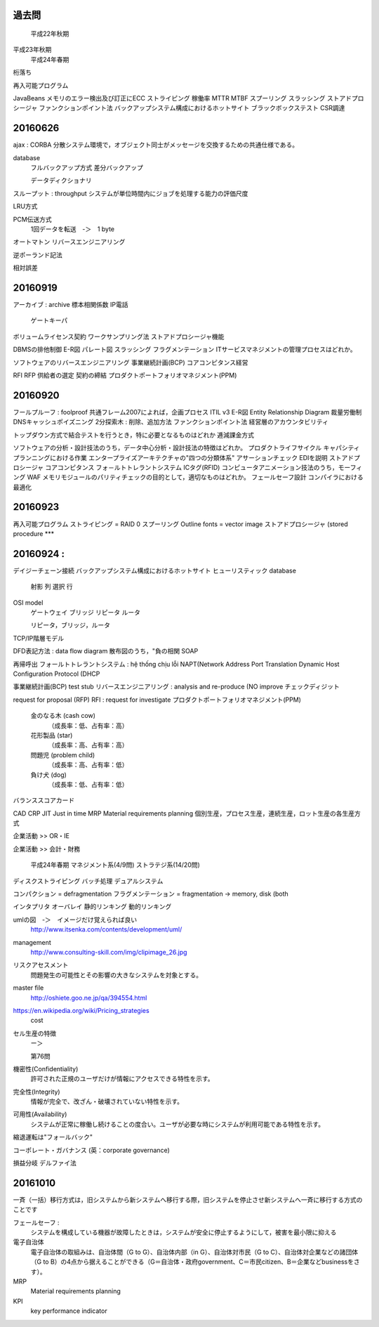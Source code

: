 過去問
----------------
	平成22年秋期
平成23年秋期
	平成24年春期

桁落ち

再入可能プログラム

JavaBeans
メモリのエラー検出及び訂正にECC
ストライピング
稼働率
MTTR  MTBF
スプーリング
スラッシング
ストアドプロシージャ
ファンクションポイント法
バックアップシステム構成におけるホットサイト
ブラックボックステスト
CSR調達


20160626
--------------

ajax :
CORBA       分散システム環境で，オブジェクト同士がメッセージを交換するための共通仕様である。

database
    フルバックアップ方式
    差分バックアップ

    データディクショナリ

スループット : throughput システムが単位時間内にジョブを処理する能力の評価尺度

LRU方式

PCM伝送方式
    1回データを転送　-＞　1 byte

オートマトン
リバースエンジニアリング

逆ポーランド記法

相対誤差

20160919
--------

アーカイブ   : archive
標本相関係数
IP電話
    ゲートキーパ
ボリュームライセンス契約
ワークサンプリング法
ストアドプロシージャ機能

DBMSの排他制御
E-R図
パレート図
スラッシング
フラグメンテーション
ITサービスマネジメントの管理プロセスはどれか。

ソフトウェアのリバースエンジニアリング
事業継続計画(BCP)
コアコンピタンス経営

RFI
RFP
供給者の選定
契約の締結
プロダクトポートフォリオマネジメント(PPM)

20160920
------------------

フールプルーフ     : foolproof
共通フレーム2007によれば，企画プロセス
ITIL v3
E-R図        Entity Relationship Diagram
裁量労働制
DNSキャッシュポイズニング
2分探索木 : 削除、追加方法
ファンクションポイント法
経営層のアカウンタビリティ

トップダウン方式で結合テストを行うとき，特に必要となるものはどれか
逓減課金方式

ソフトウェアの分析・設計技法のうち，データ中心分析・設計技法の特徴はどれか。
プロダクトライフサイクル
キャパシティプランニングにおける作業
エンタープライズアーキテクチャの"四つの分類体系"
アサーションチェック
EDIを説明
ストアドプロシージャ
コアコンピタンス
フォ－ルトトレラントシステム
ICタグ(RFID)
コンピュータアニメーション技法のうち，モーフィング
WAF
メモリモジュールのパリティチェックの目的として，適切なものはどれか。
フェールセーフ設計
コンパイラにおける最適化

20160923
---------------------

再入可能プログラム
ストライピング = RAID 0
スプーリング
Outline fonts = vector image
ストアドプロシージャ (stored procedure            ***


20160924 :
----------------
デイジーチェーン接続
バックアップシステム構成におけるホットサイト
ヒューリスティック
database
    射影  列
    選択  行

OSI model
    ゲートウェイ
    ブリッジ
    リピータ
    ルータ

    リピータ，ブリッジ，ルータ

TCP/IP階層モデル

DFD表記方法 : data flow diagram
散布図のうち，"負の相関
SOAP

再帰呼出
フォールトトレラントシステム      : hệ thống chịu lỗi
NAPT(Network Address Port Translation
Dynamic Host Configuration Protocol (DHCP

事業継続計画(BCP)
test stub
リバースエンジニアリング    : analysis and re-produce (NO improve
チェックディジット

request for proposal (RFP)
RFI : request for investigate
プロダクトポートフォリオマネジメント(PPM)
    金のなる木 (cash cow)
        （成長率：低、占有率：高）
    花形製品 (star)
        （成長率：高、占有率：高）
    問題児 (problem child)
        （成長率：高、占有率：低）
    負け犬 (dog)
        （成長率：低、占有率：低）

バランススコアカード

CAD
CRP
JIT     Just in time
MRP     Material requirements planning
個別生産，プロセス生産，連続生産，ロット生産の各生産方式

企業活動 >> OR・IE

企業活動 >> 会計・財務

    平成24年春期
    マネジメント系(4/9問)
    ストラテジ系(14/20問)

ディスクストライピング
バッチ処理
デュアルシステム

コンパクション     = defragmentation
フラグメンテーション  = fragmentation         -> memory, disk (both

インタプリタ
オーバレイ
静的リンキング
動的リンキング

umlの図　-＞　イメージだけ覚えられば良い
    http://www.itsenka.com/contents/development/uml/

management
    http://www.consulting-skill.com/img/clipimage_26.jpg


リスクアセスメント
    問題発生の可能性とその影響の大きなシステムを対象とする。

master file
    http://oshiete.goo.ne.jp/qa/394554.html

https://en.wikipedia.org/wiki/Pricing_strategies
    cost

セル生産の特徴
    ー＞

    第76問

機密性(Confidentiality)
    許可された正規のユーザだけが情報にアクセスできる特性を示す。
完全性(Integrity)
    情報が完全で、改ざん・破壊されていない特性を示す。
可用性(Availability)
    システムが正常に稼働し続けることの度合い。ユーザが必要な時にシステムが利用可能である特性を示す。

縮退運転は"フォールバック"

コーポレート・ガバナンス (英：corporate governance)

損益分岐
デルファイ法


20161010
-----------------------

一斉（一括）移行方式は，旧システムから新システムへ移行する際，旧システムを停止させ新システムへ一斉に移行する方式のことです

フェールセーフ :
    システムを構成している機器が故障したときは，システムが安全に停止するようにして，被害を最小限に抑える

電子自治体
    電子自治体の取組みは、自治体間（G to G）、自治体内部（in G）、自治体対市民（G to C）、自治体対企業などの諸団体（G to B）の4点から据えることができる（G＝自治体・政府government、C＝市民citizen、B＝企業などbusinessをさす）。

MRP
    Material requirements planning

KPI
    key performance indicator

